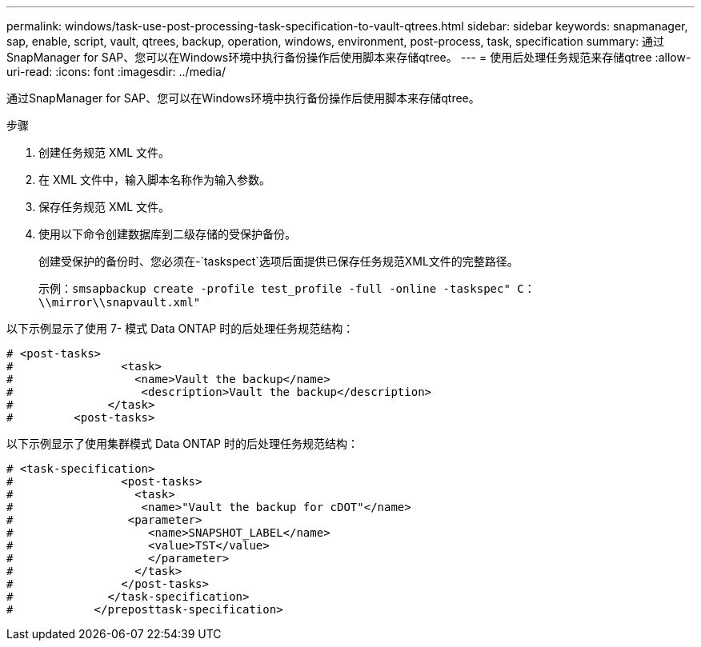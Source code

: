 ---
permalink: windows/task-use-post-processing-task-specification-to-vault-qtrees.html 
sidebar: sidebar 
keywords: snapmanager, sap, enable, script, vault, qtrees, backup, operation, windows, environment, post-process, task, specification 
summary: 通过SnapManager for SAP、您可以在Windows环境中执行备份操作后使用脚本来存储qtree。 
---
= 使用后处理任务规范来存储qtree
:allow-uri-read: 
:icons: font
:imagesdir: ../media/


[role="lead"]
通过SnapManager for SAP、您可以在Windows环境中执行备份操作后使用脚本来存储qtree。

.步骤
. 创建任务规范 XML 文件。
. 在 XML 文件中，输入脚本名称作为输入参数。
. 保存任务规范 XML 文件。
. 使用以下命令创建数据库到二级存储的受保护备份。
+
创建受保护的备份时、您必须在-`taskspect`选项后面提供已保存任务规范XML文件的完整路径。

+
示例：`smsapbackup create -profile test_profile -full -online -taskspec" C：\\mirror\\snapvault.xml"`



以下示例显示了使用 7- 模式 Data ONTAP 时的后处理任务规范结构：

[listing]
----
# <post-tasks>
#                <task>
#                  <name>Vault the backup</name>
#                   <description>Vault the backup</description>
#              </task>
#         <post-tasks>
----
以下示例显示了使用集群模式 Data ONTAP 时的后处理任务规范结构：

[listing]
----
# <task-specification>
#                <post-tasks>
#                  <task>
#                   <name>"Vault the backup for cDOT"</name>
#                 <parameter>
#                    <name>SNAPSHOT_LABEL</name>
#                    <value>TST</value>
#                    </parameter>
#                  </task>
#                </post-tasks>
#              </task-specification>
#            </preposttask-specification>
----